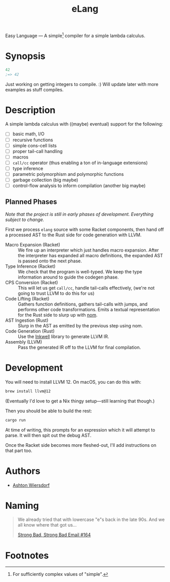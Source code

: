 #+title: eLang

Easy Language — A simple[fn:1] compiler for a simple lambda calculus.

* Synopsis

#+begin_src lisp
  42
  ;=> 42
#+end_src

Just working on getting integers to compile. :) Will update later with more examples as stuff compiles.

* Description

A simple lambda calculus with ((maybe) eventual) support for the following:

 - [ ] basic math, I/O
 - [ ] recursive functions
 - [ ] simple cons-cell lists
 - [ ] proper tail-call handling
 - [ ] macros
 - [ ] ~call/cc~ operator (thus enabling a ton of in-language extensions)
 - [ ] type inference
 - [ ] parametric polymorphism and polymorphic functions
 - [ ] garbage collection (big maybe)
 - [ ] control-flow analysis to inform compilation (another big maybe)

** Planned Phases

/Note that the project is still in early phases of development. Everything subject to change./

First we process ~elang~ source with some Racket components, then hand off a processed AST to the Rust side for code generation with LLVM.

 - Macro Expansion (Racket) :: We fire up an interpreter which just handles macro expansion. After the interpreter has expanded all macro definitions, the expanded AST is passed onto the next phase.
 - Type Inference (Racket) :: We check that the program is well-typed. We keep the type information around to guide the codegen phase.
 - CPS Conversion (Racket) :: This will let us get ~call/cc~, handle tail-calls effectively, (we're not going to trust LLVM to do this for us)
 - Code Lifting (Racket) :: Gathers function definitions, gathers tail-calls with jumps, and performs other code transformations. Emits a textual representation for the Rust side to slurp up with [[https://github.com/Geal/nom][nom]].
 - AST Ingestion (Rust) :: Slurp in the AST as emitted by the previous step using nom.
 - Code Generation (Rust) :: Use the [[https://github.com/TheDan64/inkwell][Inkwell]] library to generate LLVM IR.
 - Assembly (LLVM) :: Pass the generated IR off to the LLVM for final compilation.

* Development

You will need to install LLVM 12. On macOS, you can do this with:

#+begin_src bash
  brew install llvm@12
#+end_src

(Eventually I'd love to get a Nix thingy setup—still learning that though.)

Then you should be able to build the rest:

#+begin_src bash
  cargo run
#+end_src

At time of writing, this prompts for an expression which it will attempt to parse. It will then spit out the debug AST.

Once the Racket side becomes more fleshed-out, I'll add instructions on that part too.

* Authors

 - [[https://github.com/ashton314][Ashton Wiersdorf]]

* Naming

#+begin_quote
We already tried that with lowercase "e"s back in the late 90s. And we all know where that got us…

[[https://homestarrunner.com/sbemails/164-looking-old][Strong Bad, Strong Bad Email #164]]
#+end_quote

* Footnotes

[fn:1] For sufficiently complex values of "simple".
